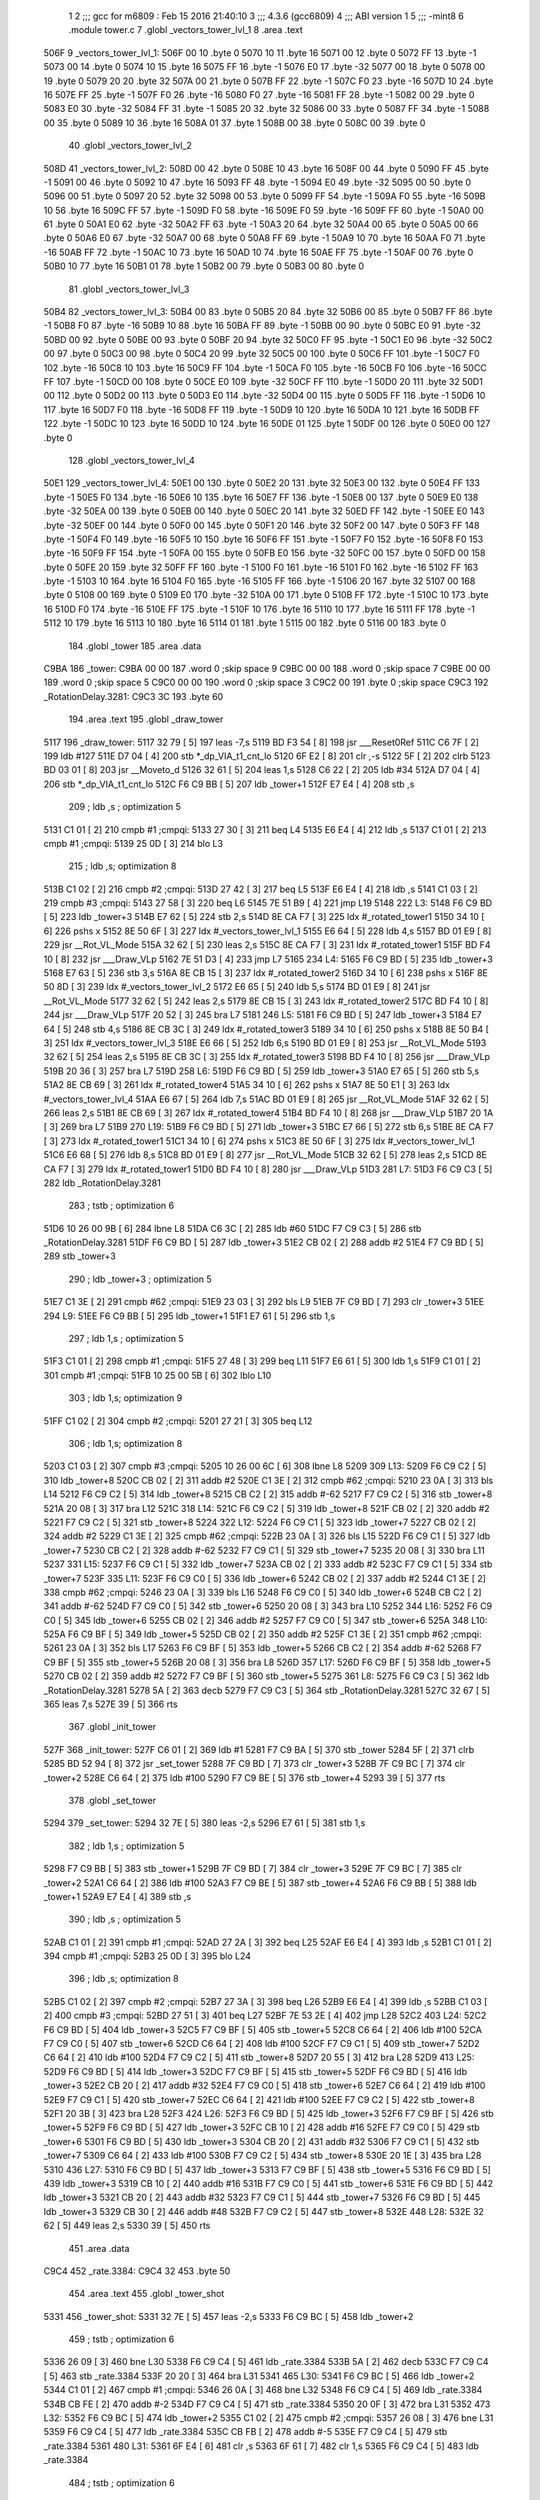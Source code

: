                               1 
                              2 ;;; gcc for m6809 : Feb 15 2016 21:40:10
                              3 ;;; 4.3.6 (gcc6809)
                              4 ;;; ABI version 1
                              5 ;;; -mint8
                              6 	.module	tower.c
                              7 	.globl _vectors_tower_lvl_1
                              8 	.area .text
   506F                       9 _vectors_tower_lvl_1:
   506F 00                   10 	.byte	0
   5070 10                   11 	.byte	16
   5071 00                   12 	.byte	0
   5072 FF                   13 	.byte	-1
   5073 00                   14 	.byte	0
   5074 10                   15 	.byte	16
   5075 FF                   16 	.byte	-1
   5076 E0                   17 	.byte	-32
   5077 00                   18 	.byte	0
   5078 00                   19 	.byte	0
   5079 20                   20 	.byte	32
   507A 00                   21 	.byte	0
   507B FF                   22 	.byte	-1
   507C F0                   23 	.byte	-16
   507D 10                   24 	.byte	16
   507E FF                   25 	.byte	-1
   507F F0                   26 	.byte	-16
   5080 F0                   27 	.byte	-16
   5081 FF                   28 	.byte	-1
   5082 00                   29 	.byte	0
   5083 E0                   30 	.byte	-32
   5084 FF                   31 	.byte	-1
   5085 20                   32 	.byte	32
   5086 00                   33 	.byte	0
   5087 FF                   34 	.byte	-1
   5088 00                   35 	.byte	0
   5089 10                   36 	.byte	16
   508A 01                   37 	.byte	1
   508B 00                   38 	.byte	0
   508C 00                   39 	.byte	0
                             40 	.globl _vectors_tower_lvl_2
   508D                      41 _vectors_tower_lvl_2:
   508D 00                   42 	.byte	0
   508E 10                   43 	.byte	16
   508F 00                   44 	.byte	0
   5090 FF                   45 	.byte	-1
   5091 00                   46 	.byte	0
   5092 10                   47 	.byte	16
   5093 FF                   48 	.byte	-1
   5094 E0                   49 	.byte	-32
   5095 00                   50 	.byte	0
   5096 00                   51 	.byte	0
   5097 20                   52 	.byte	32
   5098 00                   53 	.byte	0
   5099 FF                   54 	.byte	-1
   509A F0                   55 	.byte	-16
   509B 10                   56 	.byte	16
   509C FF                   57 	.byte	-1
   509D F0                   58 	.byte	-16
   509E F0                   59 	.byte	-16
   509F FF                   60 	.byte	-1
   50A0 00                   61 	.byte	0
   50A1 E0                   62 	.byte	-32
   50A2 FF                   63 	.byte	-1
   50A3 20                   64 	.byte	32
   50A4 00                   65 	.byte	0
   50A5 00                   66 	.byte	0
   50A6 E0                   67 	.byte	-32
   50A7 00                   68 	.byte	0
   50A8 FF                   69 	.byte	-1
   50A9 10                   70 	.byte	16
   50AA F0                   71 	.byte	-16
   50AB FF                   72 	.byte	-1
   50AC 10                   73 	.byte	16
   50AD 10                   74 	.byte	16
   50AE FF                   75 	.byte	-1
   50AF 00                   76 	.byte	0
   50B0 10                   77 	.byte	16
   50B1 01                   78 	.byte	1
   50B2 00                   79 	.byte	0
   50B3 00                   80 	.byte	0
                             81 	.globl _vectors_tower_lvl_3
   50B4                      82 _vectors_tower_lvl_3:
   50B4 00                   83 	.byte	0
   50B5 20                   84 	.byte	32
   50B6 00                   85 	.byte	0
   50B7 FF                   86 	.byte	-1
   50B8 F0                   87 	.byte	-16
   50B9 10                   88 	.byte	16
   50BA FF                   89 	.byte	-1
   50BB 00                   90 	.byte	0
   50BC E0                   91 	.byte	-32
   50BD 00                   92 	.byte	0
   50BE 00                   93 	.byte	0
   50BF 20                   94 	.byte	32
   50C0 FF                   95 	.byte	-1
   50C1 E0                   96 	.byte	-32
   50C2 00                   97 	.byte	0
   50C3 00                   98 	.byte	0
   50C4 20                   99 	.byte	32
   50C5 00                  100 	.byte	0
   50C6 FF                  101 	.byte	-1
   50C7 F0                  102 	.byte	-16
   50C8 10                  103 	.byte	16
   50C9 FF                  104 	.byte	-1
   50CA F0                  105 	.byte	-16
   50CB F0                  106 	.byte	-16
   50CC FF                  107 	.byte	-1
   50CD 00                  108 	.byte	0
   50CE E0                  109 	.byte	-32
   50CF FF                  110 	.byte	-1
   50D0 20                  111 	.byte	32
   50D1 00                  112 	.byte	0
   50D2 00                  113 	.byte	0
   50D3 E0                  114 	.byte	-32
   50D4 00                  115 	.byte	0
   50D5 FF                  116 	.byte	-1
   50D6 10                  117 	.byte	16
   50D7 F0                  118 	.byte	-16
   50D8 FF                  119 	.byte	-1
   50D9 10                  120 	.byte	16
   50DA 10                  121 	.byte	16
   50DB FF                  122 	.byte	-1
   50DC 10                  123 	.byte	16
   50DD 10                  124 	.byte	16
   50DE 01                  125 	.byte	1
   50DF 00                  126 	.byte	0
   50E0 00                  127 	.byte	0
                            128 	.globl _vectors_tower_lvl_4
   50E1                     129 _vectors_tower_lvl_4:
   50E1 00                  130 	.byte	0
   50E2 20                  131 	.byte	32
   50E3 00                  132 	.byte	0
   50E4 FF                  133 	.byte	-1
   50E5 F0                  134 	.byte	-16
   50E6 10                  135 	.byte	16
   50E7 FF                  136 	.byte	-1
   50E8 00                  137 	.byte	0
   50E9 E0                  138 	.byte	-32
   50EA 00                  139 	.byte	0
   50EB 00                  140 	.byte	0
   50EC 20                  141 	.byte	32
   50ED FF                  142 	.byte	-1
   50EE E0                  143 	.byte	-32
   50EF 00                  144 	.byte	0
   50F0 00                  145 	.byte	0
   50F1 20                  146 	.byte	32
   50F2 00                  147 	.byte	0
   50F3 FF                  148 	.byte	-1
   50F4 F0                  149 	.byte	-16
   50F5 10                  150 	.byte	16
   50F6 FF                  151 	.byte	-1
   50F7 F0                  152 	.byte	-16
   50F8 F0                  153 	.byte	-16
   50F9 FF                  154 	.byte	-1
   50FA 00                  155 	.byte	0
   50FB E0                  156 	.byte	-32
   50FC 00                  157 	.byte	0
   50FD 00                  158 	.byte	0
   50FE 20                  159 	.byte	32
   50FF FF                  160 	.byte	-1
   5100 F0                  161 	.byte	-16
   5101 F0                  162 	.byte	-16
   5102 FF                  163 	.byte	-1
   5103 10                  164 	.byte	16
   5104 F0                  165 	.byte	-16
   5105 FF                  166 	.byte	-1
   5106 20                  167 	.byte	32
   5107 00                  168 	.byte	0
   5108 00                  169 	.byte	0
   5109 E0                  170 	.byte	-32
   510A 00                  171 	.byte	0
   510B FF                  172 	.byte	-1
   510C 10                  173 	.byte	16
   510D F0                  174 	.byte	-16
   510E FF                  175 	.byte	-1
   510F 10                  176 	.byte	16
   5110 10                  177 	.byte	16
   5111 FF                  178 	.byte	-1
   5112 10                  179 	.byte	16
   5113 10                  180 	.byte	16
   5114 01                  181 	.byte	1
   5115 00                  182 	.byte	0
   5116 00                  183 	.byte	0
                            184 	.globl _tower
                            185 	.area .data
   C9BA                     186 _tower:
   C9BA 00 00               187 	.word	0	;skip space 9
   C9BC 00 00               188 	.word	0	;skip space 7
   C9BE 00 00               189 	.word	0	;skip space 5
   C9C0 00 00               190 	.word	0	;skip space 3
   C9C2 00                  191 	.byte	0	;skip space
   C9C3                     192 _RotationDelay.3281:
   C9C3 3C                  193 	.byte	60
                            194 	.area .text
                            195 	.globl _draw_tower
   5117                     196 _draw_tower:
   5117 32 79         [ 5]  197 	leas	-7,s
   5119 BD F3 54      [ 8]  198 	jsr	___Reset0Ref
   511C C6 7F         [ 2]  199 	ldb	#127
   511E D7 04         [ 4]  200 	stb	*_dp_VIA_t1_cnt_lo
   5120 6F E2         [ 8]  201 	clr	,-s
   5122 5F            [ 2]  202 	clrb
   5123 BD 03 01      [ 8]  203 	jsr	__Moveto_d
   5126 32 61         [ 5]  204 	leas	1,s
   5128 C6 22         [ 2]  205 	ldb	#34
   512A D7 04         [ 4]  206 	stb	*_dp_VIA_t1_cnt_lo
   512C F6 C9 BB      [ 5]  207 	ldb	_tower+1
   512F E7 E4         [ 4]  208 	stb	,s
                            209 	; ldb	,s	; optimization 5
   5131 C1 01         [ 2]  210 	cmpb	#1	;cmpqi:
   5133 27 30         [ 3]  211 	beq	L4
   5135 E6 E4         [ 4]  212 	ldb	,s
   5137 C1 01         [ 2]  213 	cmpb	#1	;cmpqi:
   5139 25 0D         [ 3]  214 	blo	L3
                            215 	; ldb	,s; optimization 8
   513B C1 02         [ 2]  216 	cmpb	#2	;cmpqi:
   513D 27 42         [ 3]  217 	beq	L5
   513F E6 E4         [ 4]  218 	ldb	,s
   5141 C1 03         [ 2]  219 	cmpb	#3	;cmpqi:
   5143 27 58         [ 3]  220 	beq	L6
   5145 7E 51 B9      [ 4]  221 	jmp	L19
   5148                     222 L3:
   5148 F6 C9 BD      [ 5]  223 	ldb	_tower+3
   514B E7 62         [ 5]  224 	stb	2,s
   514D 8E CA F7      [ 3]  225 	ldx	#_rotated_tower1
   5150 34 10         [ 6]  226 	pshs	x
   5152 8E 50 6F      [ 3]  227 	ldx	#_vectors_tower_lvl_1
   5155 E6 64         [ 5]  228 	ldb	4,s
   5157 BD 01 E9      [ 8]  229 	jsr	__Rot_VL_Mode
   515A 32 62         [ 5]  230 	leas	2,s
   515C 8E CA F7      [ 3]  231 	ldx	#_rotated_tower1
   515F BD F4 10      [ 8]  232 	jsr	___Draw_VLp
   5162 7E 51 D3      [ 4]  233 	jmp	L7
   5165                     234 L4:
   5165 F6 C9 BD      [ 5]  235 	ldb	_tower+3
   5168 E7 63         [ 5]  236 	stb	3,s
   516A 8E CB 15      [ 3]  237 	ldx	#_rotated_tower2
   516D 34 10         [ 6]  238 	pshs	x
   516F 8E 50 8D      [ 3]  239 	ldx	#_vectors_tower_lvl_2
   5172 E6 65         [ 5]  240 	ldb	5,s
   5174 BD 01 E9      [ 8]  241 	jsr	__Rot_VL_Mode
   5177 32 62         [ 5]  242 	leas	2,s
   5179 8E CB 15      [ 3]  243 	ldx	#_rotated_tower2
   517C BD F4 10      [ 8]  244 	jsr	___Draw_VLp
   517F 20 52         [ 3]  245 	bra	L7
   5181                     246 L5:
   5181 F6 C9 BD      [ 5]  247 	ldb	_tower+3
   5184 E7 64         [ 5]  248 	stb	4,s
   5186 8E CB 3C      [ 3]  249 	ldx	#_rotated_tower3
   5189 34 10         [ 6]  250 	pshs	x
   518B 8E 50 B4      [ 3]  251 	ldx	#_vectors_tower_lvl_3
   518E E6 66         [ 5]  252 	ldb	6,s
   5190 BD 01 E9      [ 8]  253 	jsr	__Rot_VL_Mode
   5193 32 62         [ 5]  254 	leas	2,s
   5195 8E CB 3C      [ 3]  255 	ldx	#_rotated_tower3
   5198 BD F4 10      [ 8]  256 	jsr	___Draw_VLp
   519B 20 36         [ 3]  257 	bra	L7
   519D                     258 L6:
   519D F6 C9 BD      [ 5]  259 	ldb	_tower+3
   51A0 E7 65         [ 5]  260 	stb	5,s
   51A2 8E CB 69      [ 3]  261 	ldx	#_rotated_tower4
   51A5 34 10         [ 6]  262 	pshs	x
   51A7 8E 50 E1      [ 3]  263 	ldx	#_vectors_tower_lvl_4
   51AA E6 67         [ 5]  264 	ldb	7,s
   51AC BD 01 E9      [ 8]  265 	jsr	__Rot_VL_Mode
   51AF 32 62         [ 5]  266 	leas	2,s
   51B1 8E CB 69      [ 3]  267 	ldx	#_rotated_tower4
   51B4 BD F4 10      [ 8]  268 	jsr	___Draw_VLp
   51B7 20 1A         [ 3]  269 	bra	L7
   51B9                     270 L19:
   51B9 F6 C9 BD      [ 5]  271 	ldb	_tower+3
   51BC E7 66         [ 5]  272 	stb	6,s
   51BE 8E CA F7      [ 3]  273 	ldx	#_rotated_tower1
   51C1 34 10         [ 6]  274 	pshs	x
   51C3 8E 50 6F      [ 3]  275 	ldx	#_vectors_tower_lvl_1
   51C6 E6 68         [ 5]  276 	ldb	8,s
   51C8 BD 01 E9      [ 8]  277 	jsr	__Rot_VL_Mode
   51CB 32 62         [ 5]  278 	leas	2,s
   51CD 8E CA F7      [ 3]  279 	ldx	#_rotated_tower1
   51D0 BD F4 10      [ 8]  280 	jsr	___Draw_VLp
   51D3                     281 L7:
   51D3 F6 C9 C3      [ 5]  282 	ldb	_RotationDelay.3281
                            283 	; tstb	; optimization 6
   51D6 10 26 00 9B   [ 6]  284 	lbne	L8
   51DA C6 3C         [ 2]  285 	ldb	#60
   51DC F7 C9 C3      [ 5]  286 	stb	_RotationDelay.3281
   51DF F6 C9 BD      [ 5]  287 	ldb	_tower+3
   51E2 CB 02         [ 2]  288 	addb	#2
   51E4 F7 C9 BD      [ 5]  289 	stb	_tower+3
                            290 	; ldb	_tower+3	; optimization 5
   51E7 C1 3E         [ 2]  291 	cmpb	#62	;cmpqi:
   51E9 23 03         [ 3]  292 	bls	L9
   51EB 7F C9 BD      [ 7]  293 	clr	_tower+3
   51EE                     294 L9:
   51EE F6 C9 BB      [ 5]  295 	ldb	_tower+1
   51F1 E7 61         [ 5]  296 	stb	1,s
                            297 	; ldb	1,s	; optimization 5
   51F3 C1 01         [ 2]  298 	cmpb	#1	;cmpqi:
   51F5 27 48         [ 3]  299 	beq	L11
   51F7 E6 61         [ 5]  300 	ldb	1,s
   51F9 C1 01         [ 2]  301 	cmpb	#1	;cmpqi:
   51FB 10 25 00 5B   [ 6]  302 	lblo	L10
                            303 	; ldb	1,s; optimization 9
   51FF C1 02         [ 2]  304 	cmpb	#2	;cmpqi:
   5201 27 21         [ 3]  305 	beq	L12
                            306 	; ldb	1,s; optimization 8
   5203 C1 03         [ 2]  307 	cmpb	#3	;cmpqi:
   5205 10 26 00 6C   [ 6]  308 	lbne	L8
   5209                     309 L13:
   5209 F6 C9 C2      [ 5]  310 	ldb	_tower+8
   520C CB 02         [ 2]  311 	addb	#2
   520E C1 3E         [ 2]  312 	cmpb	#62	;cmpqi:
   5210 23 0A         [ 3]  313 	bls	L14
   5212 F6 C9 C2      [ 5]  314 	ldb	_tower+8
   5215 CB C2         [ 2]  315 	addb	#-62
   5217 F7 C9 C2      [ 5]  316 	stb	_tower+8
   521A 20 08         [ 3]  317 	bra	L12
   521C                     318 L14:
   521C F6 C9 C2      [ 5]  319 	ldb	_tower+8
   521F CB 02         [ 2]  320 	addb	#2
   5221 F7 C9 C2      [ 5]  321 	stb	_tower+8
   5224                     322 L12:
   5224 F6 C9 C1      [ 5]  323 	ldb	_tower+7
   5227 CB 02         [ 2]  324 	addb	#2
   5229 C1 3E         [ 2]  325 	cmpb	#62	;cmpqi:
   522B 23 0A         [ 3]  326 	bls	L15
   522D F6 C9 C1      [ 5]  327 	ldb	_tower+7
   5230 CB C2         [ 2]  328 	addb	#-62
   5232 F7 C9 C1      [ 5]  329 	stb	_tower+7
   5235 20 08         [ 3]  330 	bra	L11
   5237                     331 L15:
   5237 F6 C9 C1      [ 5]  332 	ldb	_tower+7
   523A CB 02         [ 2]  333 	addb	#2
   523C F7 C9 C1      [ 5]  334 	stb	_tower+7
   523F                     335 L11:
   523F F6 C9 C0      [ 5]  336 	ldb	_tower+6
   5242 CB 02         [ 2]  337 	addb	#2
   5244 C1 3E         [ 2]  338 	cmpb	#62	;cmpqi:
   5246 23 0A         [ 3]  339 	bls	L16
   5248 F6 C9 C0      [ 5]  340 	ldb	_tower+6
   524B CB C2         [ 2]  341 	addb	#-62
   524D F7 C9 C0      [ 5]  342 	stb	_tower+6
   5250 20 08         [ 3]  343 	bra	L10
   5252                     344 L16:
   5252 F6 C9 C0      [ 5]  345 	ldb	_tower+6
   5255 CB 02         [ 2]  346 	addb	#2
   5257 F7 C9 C0      [ 5]  347 	stb	_tower+6
   525A                     348 L10:
   525A F6 C9 BF      [ 5]  349 	ldb	_tower+5
   525D CB 02         [ 2]  350 	addb	#2
   525F C1 3E         [ 2]  351 	cmpb	#62	;cmpqi:
   5261 23 0A         [ 3]  352 	bls	L17
   5263 F6 C9 BF      [ 5]  353 	ldb	_tower+5
   5266 CB C2         [ 2]  354 	addb	#-62
   5268 F7 C9 BF      [ 5]  355 	stb	_tower+5
   526B 20 08         [ 3]  356 	bra	L8
   526D                     357 L17:
   526D F6 C9 BF      [ 5]  358 	ldb	_tower+5
   5270 CB 02         [ 2]  359 	addb	#2
   5272 F7 C9 BF      [ 5]  360 	stb	_tower+5
   5275                     361 L8:
   5275 F6 C9 C3      [ 5]  362 	ldb	_RotationDelay.3281
   5278 5A            [ 2]  363 	decb
   5279 F7 C9 C3      [ 5]  364 	stb	_RotationDelay.3281
   527C 32 67         [ 5]  365 	leas	7,s
   527E 39            [ 5]  366 	rts
                            367 	.globl _init_tower
   527F                     368 _init_tower:
   527F C6 01         [ 2]  369 	ldb	#1
   5281 F7 C9 BA      [ 5]  370 	stb	_tower
   5284 5F            [ 2]  371 	clrb
   5285 BD 52 94      [ 8]  372 	jsr	_set_tower
   5288 7F C9 BD      [ 7]  373 	clr	_tower+3
   528B 7F C9 BC      [ 7]  374 	clr	_tower+2
   528E C6 64         [ 2]  375 	ldb	#100
   5290 F7 C9 BE      [ 5]  376 	stb	_tower+4
   5293 39            [ 5]  377 	rts
                            378 	.globl _set_tower
   5294                     379 _set_tower:
   5294 32 7E         [ 5]  380 	leas	-2,s
   5296 E7 61         [ 5]  381 	stb	1,s
                            382 	; ldb	1,s	; optimization 5
   5298 F7 C9 BB      [ 5]  383 	stb	_tower+1
   529B 7F C9 BD      [ 7]  384 	clr	_tower+3
   529E 7F C9 BC      [ 7]  385 	clr	_tower+2
   52A1 C6 64         [ 2]  386 	ldb	#100
   52A3 F7 C9 BE      [ 5]  387 	stb	_tower+4
   52A6 F6 C9 BB      [ 5]  388 	ldb	_tower+1
   52A9 E7 E4         [ 4]  389 	stb	,s
                            390 	; ldb	,s	; optimization 5
   52AB C1 01         [ 2]  391 	cmpb	#1	;cmpqi:
   52AD 27 2A         [ 3]  392 	beq	L25
   52AF E6 E4         [ 4]  393 	ldb	,s
   52B1 C1 01         [ 2]  394 	cmpb	#1	;cmpqi:
   52B3 25 0D         [ 3]  395 	blo	L24
                            396 	; ldb	,s; optimization 8
   52B5 C1 02         [ 2]  397 	cmpb	#2	;cmpqi:
   52B7 27 3A         [ 3]  398 	beq	L26
   52B9 E6 E4         [ 4]  399 	ldb	,s
   52BB C1 03         [ 2]  400 	cmpb	#3	;cmpqi:
   52BD 27 51         [ 3]  401 	beq	L27
   52BF 7E 53 2E      [ 4]  402 	jmp	L28
   52C2                     403 L24:
   52C2 F6 C9 BD      [ 5]  404 	ldb	_tower+3
   52C5 F7 C9 BF      [ 5]  405 	stb	_tower+5
   52C8 C6 64         [ 2]  406 	ldb	#100
   52CA F7 C9 C0      [ 5]  407 	stb	_tower+6
   52CD C6 64         [ 2]  408 	ldb	#100
   52CF F7 C9 C1      [ 5]  409 	stb	_tower+7
   52D2 C6 64         [ 2]  410 	ldb	#100
   52D4 F7 C9 C2      [ 5]  411 	stb	_tower+8
   52D7 20 55         [ 3]  412 	bra	L28
   52D9                     413 L25:
   52D9 F6 C9 BD      [ 5]  414 	ldb	_tower+3
   52DC F7 C9 BF      [ 5]  415 	stb	_tower+5
   52DF F6 C9 BD      [ 5]  416 	ldb	_tower+3
   52E2 CB 20         [ 2]  417 	addb	#32
   52E4 F7 C9 C0      [ 5]  418 	stb	_tower+6
   52E7 C6 64         [ 2]  419 	ldb	#100
   52E9 F7 C9 C1      [ 5]  420 	stb	_tower+7
   52EC C6 64         [ 2]  421 	ldb	#100
   52EE F7 C9 C2      [ 5]  422 	stb	_tower+8
   52F1 20 3B         [ 3]  423 	bra	L28
   52F3                     424 L26:
   52F3 F6 C9 BD      [ 5]  425 	ldb	_tower+3
   52F6 F7 C9 BF      [ 5]  426 	stb	_tower+5
   52F9 F6 C9 BD      [ 5]  427 	ldb	_tower+3
   52FC CB 10         [ 2]  428 	addb	#16
   52FE F7 C9 C0      [ 5]  429 	stb	_tower+6
   5301 F6 C9 BD      [ 5]  430 	ldb	_tower+3
   5304 CB 20         [ 2]  431 	addb	#32
   5306 F7 C9 C1      [ 5]  432 	stb	_tower+7
   5309 C6 64         [ 2]  433 	ldb	#100
   530B F7 C9 C2      [ 5]  434 	stb	_tower+8
   530E 20 1E         [ 3]  435 	bra	L28
   5310                     436 L27:
   5310 F6 C9 BD      [ 5]  437 	ldb	_tower+3
   5313 F7 C9 BF      [ 5]  438 	stb	_tower+5
   5316 F6 C9 BD      [ 5]  439 	ldb	_tower+3
   5319 CB 10         [ 2]  440 	addb	#16
   531B F7 C9 C0      [ 5]  441 	stb	_tower+6
   531E F6 C9 BD      [ 5]  442 	ldb	_tower+3
   5321 CB 20         [ 2]  443 	addb	#32
   5323 F7 C9 C1      [ 5]  444 	stb	_tower+7
   5326 F6 C9 BD      [ 5]  445 	ldb	_tower+3
   5329 CB 30         [ 2]  446 	addb	#48
   532B F7 C9 C2      [ 5]  447 	stb	_tower+8
   532E                     448 L28:
   532E 32 62         [ 5]  449 	leas	2,s
   5330 39            [ 5]  450 	rts
                            451 	.area .data
   C9C4                     452 _rate.3384:
   C9C4 32                  453 	.byte	50
                            454 	.area .text
                            455 	.globl _tower_shot
   5331                     456 _tower_shot:
   5331 32 7E         [ 5]  457 	leas	-2,s
   5333 F6 C9 BC      [ 5]  458 	ldb	_tower+2
                            459 	; tstb	; optimization 6
   5336 26 09         [ 3]  460 	bne	L30
   5338 F6 C9 C4      [ 5]  461 	ldb	_rate.3384
   533B 5A            [ 2]  462 	decb
   533C F7 C9 C4      [ 5]  463 	stb	_rate.3384
   533F 20 20         [ 3]  464 	bra	L31
   5341                     465 L30:
   5341 F6 C9 BC      [ 5]  466 	ldb	_tower+2
   5344 C1 01         [ 2]  467 	cmpb	#1	;cmpqi:
   5346 26 0A         [ 3]  468 	bne	L32
   5348 F6 C9 C4      [ 5]  469 	ldb	_rate.3384
   534B CB FE         [ 2]  470 	addb	#-2
   534D F7 C9 C4      [ 5]  471 	stb	_rate.3384
   5350 20 0F         [ 3]  472 	bra	L31
   5352                     473 L32:
   5352 F6 C9 BC      [ 5]  474 	ldb	_tower+2
   5355 C1 02         [ 2]  475 	cmpb	#2	;cmpqi:
   5357 26 08         [ 3]  476 	bne	L31
   5359 F6 C9 C4      [ 5]  477 	ldb	_rate.3384
   535C CB FB         [ 2]  478 	addb	#-5
   535E F7 C9 C4      [ 5]  479 	stb	_rate.3384
   5361                     480 L31:
   5361 6F E4         [ 6]  481 	clr	,s
   5363 6F 61         [ 7]  482 	clr	1,s
   5365 F6 C9 C4      [ 5]  483 	ldb	_rate.3384
                            484 	; tstb	; optimization 6
   5368 2E 3D         [ 3]  485 	bgt	L34
   536A F6 C9 BF      [ 5]  486 	ldb	_tower+5
   536D 34 04         [ 6]  487 	pshs	b
   536F C6 01         [ 2]  488 	ldb	#1
   5371 AE 61         [ 6]  489 	ldx	1,s
   5373 BD 07 D4      [ 8]  490 	jsr	_fire_bullet
   5376 32 61         [ 5]  491 	leas	1,s
   5378 F6 C9 C0      [ 5]  492 	ldb	_tower+6
   537B 34 04         [ 6]  493 	pshs	b
   537D C6 01         [ 2]  494 	ldb	#1
   537F AE 61         [ 6]  495 	ldx	1,s
   5381 BD 07 D4      [ 8]  496 	jsr	_fire_bullet
   5384 32 61         [ 5]  497 	leas	1,s
   5386 F6 C9 C1      [ 5]  498 	ldb	_tower+7
   5389 34 04         [ 6]  499 	pshs	b
   538B C6 01         [ 2]  500 	ldb	#1
   538D AE 61         [ 6]  501 	ldx	1,s
   538F BD 07 D4      [ 8]  502 	jsr	_fire_bullet
   5392 32 61         [ 5]  503 	leas	1,s
   5394 F6 C9 C2      [ 5]  504 	ldb	_tower+8
   5397 34 04         [ 6]  505 	pshs	b
   5399 C6 01         [ 2]  506 	ldb	#1
   539B AE 61         [ 6]  507 	ldx	1,s
   539D BD 07 D4      [ 8]  508 	jsr	_fire_bullet
   53A0 32 61         [ 5]  509 	leas	1,s
   53A2 C6 32         [ 2]  510 	ldb	#50
   53A4 F7 C9 C4      [ 5]  511 	stb	_rate.3384
   53A7                     512 L34:
   53A7 32 62         [ 5]  513 	leas	2,s
   53A9 39            [ 5]  514 	rts
                            515 	.globl _handle_tower
   53AA                     516 _handle_tower:
   53AA BD 53 31      [ 8]  517 	jsr	_tower_shot
   53AD BD 51 17      [ 8]  518 	jsr	_draw_tower
   53B0 F6 C9 BA      [ 5]  519 	ldb	_tower
                            520 	; tstb	; optimization 6
   53B3 26 05         [ 3]  521 	bne	L37
   53B5 C6 01         [ 2]  522 	ldb	#1
   53B7 F7 C9 C8      [ 5]  523 	stb	_current_wave+3
   53BA                     524 L37:
   53BA 39            [ 5]  525 	rts
                            526 	.area .bss
                            527 	.globl	_bullets
   CABB                     528 _bullets:	.blkb	60
                            529 	.globl	_rotated_tower1
   CAF7                     530 _rotated_tower1:	.blkb	30
                            531 	.globl	_rotated_tower2
   CB15                     532 _rotated_tower2:	.blkb	39
                            533 	.globl	_rotated_tower3
   CB3C                     534 _rotated_tower3:	.blkb	45
                            535 	.globl	_rotated_tower4
   CB69                     536 _rotated_tower4:	.blkb	54
ASxxxx Assembler V05.00  (Motorola 6809), page 1.
Hexidecimal [16-Bits]

Symbol Table

    .__.$$$.       =   2710 L   |     .__.ABS.       =   0000 G
    .__.CPU.       =   0000 L   |     .__.H$L.       =   0001 L
  2 L10                01EB R   |   2 L11                01D0 R
  2 L12                01B5 R   |   2 L13                019A R
  2 L14                01AD R   |   2 L15                01C8 R
  2 L16                01E3 R   |   2 L17                01FE R
  2 L19                014A R   |   2 L24                0253 R
  2 L25                026A R   |   2 L26                0284 R
  2 L27                02A1 R   |   2 L28                02BF R
  2 L3                 00D9 R   |   2 L30                02D2 R
  2 L31                02F2 R   |   2 L32                02E3 R
  2 L34                0338 R   |   2 L37                034B R
  2 L4                 00F6 R   |   2 L5                 0112 R
  2 L6                 012E R   |   2 L7                 0164 R
  2 L8                 0206 R   |   2 L9                 017F R
  3 _RotationDelay     0009 R   |     __Moveto_d         **** GX
    __Rot_VL_Mode      **** GX  |     ___Draw_VLp        **** GX
    ___Reset0Ref       **** GX  |   4 _bullets           0000 GR
    _current_wave      **** GX  |     _dp_VIA_t1_cnt     **** GX
  2 _draw_tower        00A8 GR  |     _fire_bullet       **** GX
  2 _handle_tower      033B GR  |   2 _init_tower        0210 GR
  3 _rate.3384         000A R   |   4 _rotated_tower     003C GR
  4 _rotated_tower     005A GR  |   4 _rotated_tower     0081 GR
  4 _rotated_tower     00AE GR  |   2 _set_tower         0225 GR
  3 _tower             0000 GR  |   2 _tower_shot        02C2 GR
  2 _vectors_tower     0000 GR  |   2 _vectors_tower     001E GR
  2 _vectors_tower     0045 GR  |   2 _vectors_tower     0072 GR

ASxxxx Assembler V05.00  (Motorola 6809), page 2.
Hexidecimal [16-Bits]

Area Table

[_CSEG]
   0 _CODE            size    0   flags C080
   2 .text            size  34C   flags  100
   3 .data            size    B   flags  100
   4 .bss             size   E4   flags    0
[_DSEG]
   1 _DATA            size    0   flags C0C0

